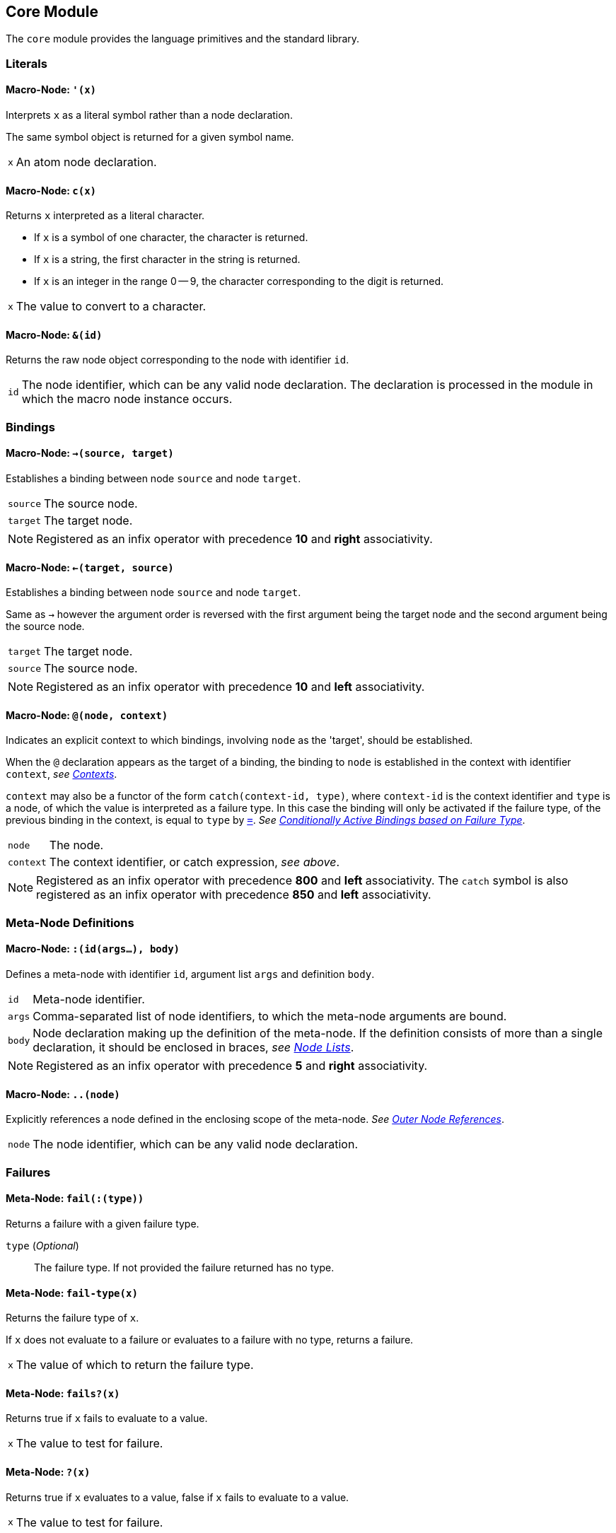 == Core Module ==

The `core` module provides the language primitives and the standard
library.

=== Literals ===

[[macro-node-quote]]
==== Macro-Node: `'(x)` ====

Interprets `x` as a literal symbol rather than a node declaration.

The same symbol object is returned for a given symbol name.

[horizontal]
`x`:: An atom node declaration.


[[macro-node-c]]
==== Macro-Node: `c(x)` ====

Returns `x` interpreted as a literal character.

- If `x` is a symbol of one character, the character is returned.
- If `x` is a string, the first character in the string is returned.
- If `x` is an integer in the range 0 -- 9, the character
  corresponding to the digit is returned.

[horizontal]
`x`:: The value to convert to a character.


[[macro-node-ref]]
==== Macro-Node: `&(id)` ====

Returns the raw node object corresponding to the node with identifier
`id`.

[horizontal]
`id`:: The node identifier, which can be any valid node
declaration. The declaration is processed in the module in which the
macro node instance occurs.


[[core-module-bindings]]
=== Bindings ===

[[macro-node-lbind]]
==== Macro-Node: `->(source, target)` ====

Establishes a binding between node `source` and node `target`.

[horizontal]
`source`:: The source node.
`target`:: The target node.

NOTE: Registered as an infix operator with precedence *10* and *right*
associativity.


[[macro-node-rbind]]
==== Macro-Node: `<-(target, source)` ====

Establishes a binding between node `source` and node `target`.

Same as `->` however the argument order is reversed with the first
argument being the target node and the second argument being the
source node.

[horizontal]
`target`:: The target node.
`source`:: The source node.

NOTE: Registered as an infix operator with precedence *10* and *left*
associativity.


[[macro-node-context]]
==== Macro-Node: `@(node, context)` ====

Indicates an explicit context to which bindings, involving `node` as
the 'target', should be established.

When the `@` declaration appears as the target of a binding, the
binding to `node` is established in the context with identifier
`context`, _see <<_contexts, Contexts>>_.

`context` may also be a functor of the form `catch(context-id, type)`,
where `context-id` is the context identifier and `type` is a node, of
which the value is interpreted as a failure type. In this case the
binding will only be activated if the failure type, of the previous
binding in the context, is equal to `type` by <<meta-node-eq,
`=`>>. _See <<_conditionally_active_bindings_based_on_failure_type,
Conditionally Active Bindings based on Failure Type>>_.

[horizontal]
`node`:: The node.
`context`:: The context identifier, or catch expression, _see above_.

NOTE: Registered as an infix operator with precedence *800* and *left*
associativity. The `catch` symbol is also registered as an infix
operator with precedence *850* and *left* associativity.


=== Meta-Node Definitions ===

[[macro-node-def]]
==== Macro-Node: `:(id(args...), body)` ====

Defines a meta-node with identifier `id`, argument list `args` and
definition `body`.

[horizontal]
`id`:: Meta-node identifier.
`args`:: Comma-separated list of node identifiers, to which the
meta-node arguments are bound.
`body`:: Node declaration making up the definition of the
meta-node. If the definition consists of more than a single
declaration, it should be enclosed in braces, _see <<_node_lists,Node Lists>>_.

NOTE: Registered as an infix operator with precedence *5* and *right*
associativity.


[[macro-node-outer]]
==== Macro-Node: `..(node)` ====

Explicitly references a node defined in the enclosing scope of the
meta-node. _See <<_outer_node_references, Outer Node References>>_.

[horizontal]
`node`:: The node identifier, which can be any valid node declaration.


=== Failures ===

[[meta-node-fail]]
==== Meta-Node: `fail(:(type))` ====

Returns a failure with a given failure type.

`type` (_Optional_):: The failure type. If not provided the failure returned has no
type.


[[meta-node-fail-type]]
==== Meta-Node: `fail-type(x)` ====

Returns the failure type of `x`.

If `x` does not evaluate to a failure or evaluates to a failure with
no type, returns a failure.

[horizontal]
`x`:: The value of which to return the failure type.


[[meta-node-failsp]]
==== Meta-Node: `fails?(x)` ====

Returns true if `x` fails to evaluate to a value.

[horizontal]
`x`:: The value to test for failure.


[[meta-node-succeedsp]]
==== Meta-Node: `?(x)` ====

Returns true if `x` evaluates to a value, false if `x` fails to
evaluate to a value.

[horizontal]
`x`:: The value to test for failure.


[[meta-node-fail-typep]]
==== Meta-Node: `fail-type?(x, type)` ====

Tests for failure with a given type.

Returns true if `x` fails with failure type equal to `type`, by
<<meta-node-eq,`=`>>. Returns false if the failure type of `x` is not
equal to `type` or `x` does not fail.

[horizontal]
`x`:: The value to check.
`type`:: The failure type.


[[meta-node-test-fail-bind]]
==== Meta-Node: `!-(test, value)` ====

Returns `value` if `test` does not fail. If `test` fails, the failure
is returned.

[horizontal]
`test`:: The value which is checked for failure.
`value`:: The value which should be returned if `test` does not fail.


[[macro-node-test-fail-functor]]
==== Macro-Node: `!(functor)` ====

Tests that each argument of a functor expression does not fail, before
evaluating the expression.

If at least one argument fails, then the entire functor expression
fails.

[horizontal]
`functor`:: The functor expression.


=== Arithmetic ===

[[meta-node-plus]]
==== Meta-Node: `+(x, y)` ====

Computes the sum of `x` and `y`.

[horizontal]
`x`:: A number.
`y`:: A number.

NOTE: Registered as an infix operator with precedence *100* and *left*
associativity.


[[meta-node-minus]]
==== Meta-Node: `-(x, y)` ====

Computes the difference of `x` and `y`.

[horizontal]
`x`:: A number.
`y`:: A number.

NOTE: Registered as an infix operator with precedence *100* and *left*
associativity.


[[meta-node-multiply]]
==== Meta-Node: `*(x, y)` ====

Computes the product of `x` and `y`.

[horizontal]
`x`:: A number.
`y`:: A number.

NOTE: Registered as an infix operator with precedence *200* and *left*
associativity.


[[meta-node-divide]]
==== Meta-Node: `/(x, y)` ====

Computes the quotient of `x` and `y`.

[horizontal]
`x`:: A number.
`y`:: A number.

NOTE: Registered as an infix operator with precedence *200* and *left*
associativity.


=== Comparison ===

[[meta-node-lt]]
==== Meta-Node: `<(x, y)` ====

Returns true if `x` is less than `y`.

[horizontal]
`x`:: A number.
`y`:: A number.

NOTE: Registered as an infix operator with precedence *50* and *left*
associativity.


[[meta-node-lte]]
==== Meta-Node: `<=(x, y)` ====

Returns true if `x` is less than or equal to `y`.

[horizontal]
`x`:: A number.
`y`:: A number.

NOTE: Registered as an infix operator with precedence *50* and *left*
associativity.


[[meta-node-gt]]
==== Meta-Node: `>(x, y)` ====

Returns true if `x` is greater than `y`.

[horizontal]
`x`:: A number.
`y`:: A number.

NOTE: Registered as an infix operator with precedence *50* and *left*
associativity.


[[meta-node-gte]]
==== Meta-Node: `>=(x, y)` ====

Returns true if `x` is greater than or equal to `y`.

[horizontal]
`x`:: A number.
`y`:: A number.

NOTE: Registered as an infix operator with precedence *50* and *left*
associativity.


[[meta-node-eq]]
==== Meta-Node: `=(a, b)` ====

Returns true if `a` is equal to `b`.

- 'Numbers' are equal if they represent the same numeric
  value.
- 'Characters' are equal if they represent the same
  character.
- 'Strings' are equal if they have the same contents.
- Otherwise `a` and `b` are equal if they evaluate to the same object.

[horizontal]
`x`:: A value.
`y`:: A value.

NOTE: Registered as an infix operator with precedence *50* and *left*
associativity.


[[meta-node-neq]]
==== Meta-Node: `!=(a, b)` ====

Returns true if `a` is not equal to `b`.

[horizontal]
`x`:: A value.
`y`:: A value.

NOTE: Registered as an infix operator with precedence *50* and *left*
associativity.


=== Logical Operators ===

[[meta-node-and]]
==== Meta-Node: `and(x, y)` ====

Logical AND.

Returns the value of `y` if `x` evaluates to true.

[horizontal]
`x`:: A value.
`y`:: A value.

NOTE: Registered as an infix operator with precedence *25* and *left*
associativity.


[[meta-node-or]]
==== Meta-Node: `or(x, y)` ====

Logical OR.

Returns the value of `x`, if it evaluates to true, otherwise returns
the value of `y`.

[horizontal]
`x`:: A value.
`y`:: A value.

NOTE: Registered as an infix operator with precedence *20* and *left*
associativity.


[[meta-node-not]]
==== Meta-Node: `not(x)` ====

Logical NOT.

Returns true if `x` evaluates to false.

[horizontal]
`x`:: A value.


[[meta-node-if]]
==== Meta-Node: `if(condition, true-value, :(false-value))` ====


Returns `true-value` if `condition` is true otherwise returns
`false-value`.

If `false-value` is not provided, a failure is returned if `condition`
evaluates to false.

[horizontal]
`condition`:: The condition.
`true-value`:: Value to return if `condition` is true.
`false-value` (_Optional_):: Value to return if `condition` is false. If
not provided defaults to a failure.


[[macro-node-case]]
==== Macro-Node: `case(..(clauses))` ====

--------------------------------------------------
<clause> = <condition> : <value>
--------------------------------------------------

Expands to nested <<meta-node-if,`if`>> expressions.

Each argument is a `clause` is of the form `condition : value`. The
`case` expression evaluates to the `value` corresponding to the first
clause of which the `condition` evaluates to true. The final clause
may also simply be of the form `value`, in which case it becomes the
default value, to which the `case` expression evaluates if the
`condition`'s of all clauses evaluate to false.

[horizontal]
`clauses`:: The clauses.

.Example
--------------------------------------------------
case(
    a < b : a,
    b >= a : b
)

# Is equivalent to:

if(a < b, a, if(b >= a, b))
--------------------------------------------------

.Example with default value
--------------------------------------------------
case(
    a < b : -1,
    b > a : 1,
    0
)

# Is equivalent to:

if(a < b, -1, if(b > a, 1, 0))
--------------------------------------------------


=== Types ===

[[meta-node-int]]
==== Meta-Node: `int(x)` ====

Converts `x` to an *integer* value.

    - If `x` is an *integer* returns `x`.
    - If `x` is a *real* returns `x` with the fractional part
      truncated.
    - If `x` is a *string*, attempts to parse an integer from
      `x`. Returns the parsed value if successful otherwise
      returns a failure.

If `x` is neither of the above returns a failure.

[horizontal]
`x`:: The value to convert to an integer.


[[meta-node-real]]
==== Meta-Node: `real(x)` ====

Converts `x` to a *real* number value.

    - If `x` is an *integer* or *real* returns `x`.
    - If `x` is a *string*, attempts to parse a real number from
      `x`. Returns the parsed value if successful otherwise
      returns a failure.

If `x` is neither of the above returns a failure.

[horizontal]
`x`:: The value to convert to a real.


[[meta-node-string]]
==== Meta-Node: `string(x)` ====

Converts `x` to a *string*.

[horizontal]
`x`:: The value to convert to a string.


[[meta-node-intp]]
==== Meta-Node: `int?(x)` ====

Returns true if `x` is an *integer*.

[horizontal]
`x`:: The value to test.


[[meta-node-realp]]
==== Meta-Node: `real?(x)` ====

Returns true if `x` is a *real*.

[horizontal]
`x`:: The value to test.


[[meta-node-stringp]]
==== Meta-Node: `string?(x)` ====

Returns true if `x` is a *string*.

[horizontal]
`x`:: The value to test.


[[meta-node-infp]]
==== Meta-Node: `inf?(x)` ====

Returns true if `x` is either positive or negative infinity.

[horizontal]
`x`:: The value to test.


[[meta-node-nanp]]
==== Meta-Node: `NaN?(x)` ====

Returns true if `x` is a *NaN* value.

[horizontal]
`x`:: The value to test.


=== Lists ===

[[meta-node-cons]]
==== Meta-Node: `cons(head, tail)` ====

Creates a list with the `head` as the first element and `tail` as
the list of remaining elements.

[horizontal]
`head`:: The first element of the list.
`tail`:: The list containing the remaining elements after the first.


[[meta-node-head]]
==== Meta-Node: head(list) ====

Returns the 'head' (first element) of a list.

If `list` is not a list returns a failure value.

[horizontal]
`list`:: The list.


[[meta-node-tail]]
==== Meta-Node: `tail(list)` ====

Returns the 'tail', the list containing the elements after the first
element, of a list.

If `list` is not a list returns a failure value.

[horizontal]
`list`:: The list.


[[meta-node-consp]]
==== Meta-Node: `cons?(thing)` ====

Returns true if `thing` is a list of at least one element, false
otherwise.

NOTE: Does not return true if `thing` is an empty list.

[horizontal]
`list`:: The list.


[[meta-node-Empty]]
==== Meta-Node: Empty() ====

Returns a failure with type indicating an empty list.

NOTE: The failure type is simply `&(Empty)`, _see <<_node_references,
Node References>>_.


[[meta-node-list]]
==== Meta-Node: `list(..(xs))` ====

Creates a list with elements `xs`.

[horizontal]
`xs`:: The list elements.


[[meta-node-list-star]]
==== Meta-Node: `list*(..(xs))` ====

Creates a list containing, as elements, all the arguments in `xs`
excluding the last. The last argument in `xs` is treated as a list
containing the remaining elements.

`xs`:: The list elements, with the last argument being the list
containing the remaining elements.


[[meta-node-list-bang]]
==== Meta-Node: `list!(..(xs))` ====

Creates a list containing, as elements, all the arguments in `xs`.

Unlike `list`, if at least one of `xs` fails to evaluate to a value, a
failure is returned.

[horizontal]
`xs`:: The list elements.


[[meta-node-nth]]
==== Meta-Node: `nth(list, n)` ====

Retrieves the element of a list at a particular index.

Returns a failure of type <<meta-node-Empty, `Empty`>> if `n` is
greater than the number of elements in `list`.

[horizontal]
`list`:: The list.
`n`:: The index of the element to retrieved.


[[meta-node-append]]
==== Meta-Node: `append(list1, list2)` ====

Returns a list containing the elements of `list2` appended to
`list1`.

[horizontal]
`list1`:: The initial list.
`list2`:: The list which is appended onto `list1`.


[[meta-node-foldl1]]
==== Meta-Node: `foldl'(x, f, list)` ====

Folds a list to a single value, starting from the first element.

The function `f` is first applied on `x` and the <<meta-node-head, 'head'>> of
`list`. Subsequently, `f` is applied on the result of the previous
application and the next element of `list`, until the end of `list` is
reached.

[horizontal]
`x`:: Initial first argument to `f`.
`f`:: Function of two arguments.
`list`:: List to fold.


[[meta-node-foldl]]
==== Meta-Node: `foldl(f, list)` ====

Folds a list to a single value, starting from the first element.

Same as <<meta-node-foldl1,`foldl'`>> except the <<meta-node-head, 'head'>> of `list` is
used as the initial first argument to the fold function `f`.

[horizontal]
`f`:: Function of two arguments.
`list`:: List to fold.


[[meta-node-foldr]]
==== Meta-Node: `foldr(f, l, :(x))` ====

Folds a list to a single value, starting from the last element.

`f` is first applied on the last element of `l` and `x`. If the `x`
argument is not provided or `x` fails to evaluate to a value, `f` is
first applied on the last two elements of `l`. Subsequently `f` is
applied on the previous element of `l` and the result of the previous
application, until the beginning of list `l` is reached.

If `l` only has a single element and `x` is not provided, the element
is returned as is. If `l` is empty and `x` is provided, `x` is
returned as is.


`f`:: Function of two arguments.
`l`:: List to fold.
`x` (_Optional_):: second argument to the application of `f` on the last element of `l`.


[[meta-node-map]]
==== Meta-Node: `map(f, list)` ====

Applies a function on each element of a list.

Returns a list containing the result of applying `f` on each element
of `list` in turn.

[horizontal]
`f`:: Function of one argument.
`list`:: The list.


[[meta-node-filter]]
==== Meta-Node: `filter(f, list)` ====

Filters elements from a list.

Returns a list containing only the elements of `list` for which the
function `f` returns true,

[horizontal]
`f`:: Function of one argument, which should return true if the
argument should be retained in the list or false if it should be
removed.

`list`:: The list to filter.


[[meta-node-everyp]]
==== Meta-Node: `every?(f, list)` ====

Returns true if `f` returns true for every element of `list`.

[horizontal]
`f`:: Function of one argument.
`list`:: The list.


[[meta-node-somep]]
==== Meta-Node: `some?(f, list)` ====

Returns true if `f` returns true for at least one element of `list`.

[horizontal]
`f`:: Function of one argument.
`list`:: The list.


[[meta-node-not-anyp]]
==== Meta-Node: `not-any?(f, list)` ====

Returns true if `f` returns false for every element of `list`.

[horizontal]
`f`:: Function of one argument.
`list`:: The list.


[[meta-node-not-everyp]]
==== Meta-Node: `not-every?(f, list)` ====

Returns true if `f` returns false for at least one element of `list`.

[horizontal]
`f`:: Function of one argument.
`list`:: The list.


=== Strings ===

[[meta-node-string-at]]
==== Meta-Node: `string-at(string, index)` ====

Returns the character at a given index in the string.

If the index is greater than the number of characters in this string,
returns a failure.

[horizontal]
`string`:: The string.
`index`:: The index of the character.


[[meta-node-string-concat]]
==== Meta-Node: `string-concat(string, str1, str2)` ====

Concatenates `str2` to the end of `str1`.

[horizontal]
`str1`:: The first string.
`str2`:: The string which is concatenated to `str1`.



[[meta-node-string-to-list]]
==== Meta-Node: `string->list(string)` ====

Returns a list containing the characters in a string.

[horizontal]
`string`:: The string.


[[meta-node-list-to-string]]
==== Meta-Node: `list->string(list)` ====

Returns a string containing the concatenation of the elements in a list.

Each element of `list` is converted to a string and concatenated to
the result string.

[horizontal]
`list`:: List of elements to concatenate.


[[meta-node-format]]
==== Meta-Node: `format(string, ..(args))` ====

Creates a formatted string, with the placeholders in the string
replaced by the arguments in `args`.

The sequence `%s` designates a placeholder which is to be replaced by
an argument. The first placeholder is replaced by the first argument,
the second with the second argument and so on. Each argument is
converted to a string prior to being substituted into the result
string.

The sequence `%%` designates a literal `%` character and is thus
replaced with a `%`.

[horizontal]
`string`:: The format string.
`args`:: The arguments to substitute into the string.


=== Operator Table ===

[cols="<,>,>", options="header"]
|====================
| Operator | Precedence | Associativity

| `.`       | 1000       | left
| `@`       | 800        | left
| `catch`   | 850        | left
| `*`       | 200        | left
| `/`       | 200        | left
| `+`       | 100        | left
| `-`       | 100        | left
| `<`       | 50         | left
| `<=`      | 50         | left
| `>`       | 50         | left
| `>=`      | 50         | left
| `=`       | 50         | left
| `!=`      | 50         | left
| `and`     | 25         | left
| `or`      | 20         | left
| `!-`      | 15         | right
| `->`      | 10         | right
| `<-`      | 10         | left
| `:`       | 5          | right
|====================
